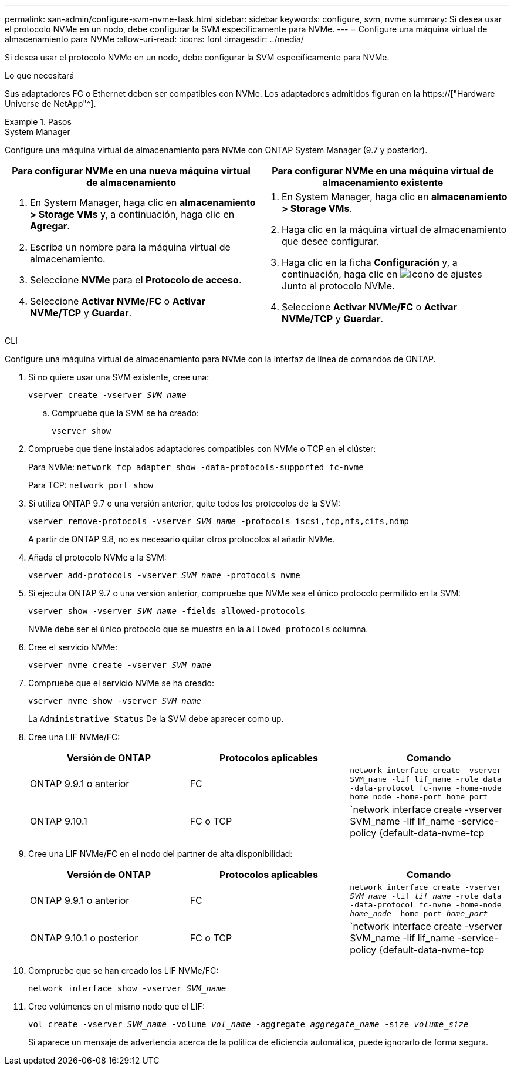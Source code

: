 ---
permalink: san-admin/configure-svm-nvme-task.html 
sidebar: sidebar 
keywords: configure, svm, nvme 
summary: Si desea usar el protocolo NVMe en un nodo, debe configurar la SVM específicamente para NVMe. 
---
= Configure una máquina virtual de almacenamiento para NVMe
:allow-uri-read: 
:icons: font
:imagesdir: ../media/


[role="lead"]
Si desea usar el protocolo NVMe en un nodo, debe configurar la SVM específicamente para NVMe.

.Lo que necesitará
Sus adaptadores FC o Ethernet deben ser compatibles con NVMe. Los adaptadores admitidos figuran en la https://["Hardware Universe de NetApp"^].

.Pasos
[role="tabbed-block"]
====
.System Manager
--
Configure una máquina virtual de almacenamiento para NVMe con ONTAP System Manager (9.7 y posterior).

[cols="2"]
|===
| Para configurar NVMe en una nueva máquina virtual de almacenamiento | Para configurar NVMe en una máquina virtual de almacenamiento existente 


 a| 
. En System Manager, haga clic en *almacenamiento > Storage VMs* y, a continuación, haga clic en *Agregar*.
. Escriba un nombre para la máquina virtual de almacenamiento.
. Seleccione *NVMe* para el *Protocolo de acceso*.
. Seleccione *Activar NVMe/FC* o *Activar NVMe/TCP* y *Guardar*.

 a| 
. En System Manager, haga clic en *almacenamiento > Storage VMs*.
. Haga clic en la máquina virtual de almacenamiento que desee configurar.
. Haga clic en la ficha *Configuración* y, a continuación, haga clic en image:icon_gear.gif["Icono de ajustes"] Junto al protocolo NVMe.
. Seleccione *Activar NVMe/FC* o *Activar NVMe/TCP* y *Guardar*.


|===
--
.CLI
--
Configure una máquina virtual de almacenamiento para NVMe con la interfaz de línea de comandos de ONTAP.

. Si no quiere usar una SVM existente, cree una:
+
`vserver create -vserver _SVM_name_`

+
.. Compruebe que la SVM se ha creado:
+
`vserver show`



. Compruebe que tiene instalados adaptadores compatibles con NVMe o TCP en el clúster:
+
Para NVMe: `network fcp adapter show -data-protocols-supported fc-nvme`

+
Para TCP: `network port show`

. Si utiliza ONTAP 9.7 o una versión anterior, quite todos los protocolos de la SVM:
+
`vserver remove-protocols -vserver _SVM_name_ -protocols iscsi,fcp,nfs,cifs,ndmp`

+
A partir de ONTAP 9.8, no es necesario quitar otros protocolos al añadir NVMe.

. Añada el protocolo NVMe a la SVM:
+
`vserver add-protocols -vserver _SVM_name_ -protocols nvme`

. Si ejecuta ONTAP 9.7 o una versión anterior, compruebe que NVMe sea el único protocolo permitido en la SVM:
+
`vserver show -vserver _SVM_name_ -fields allowed-protocols`

+
NVMe debe ser el único protocolo que se muestra en la `allowed protocols` columna.

. Cree el servicio NVMe:
+
`vserver nvme create -vserver _SVM_name_`

. Compruebe que el servicio NVMe se ha creado:
+
`vserver nvme show -vserver _SVM_name_`

+
La `Administrative Status` De la SVM debe aparecer como `up`.

. Cree una LIF NVMe/FC:
+
[cols="3*"]
|===
| Versión de ONTAP | Protocolos aplicables | Comando 


 a| 
ONTAP 9.9.1 o anterior
 a| 
FC
 a| 
`network interface create -vserver SVM_name -lif lif_name -role data -data-protocol fc-nvme -home-node home_node -home-port home_port`



 a| 
ONTAP 9.10.1
 a| 
FC o TCP
 a| 
`network interface create -vserver SVM_name -lif lif_name -service-policy {default-data-nvme-tcp | default-data-nvme-fc} -home-node home_node -home-port home_port -status admin up -failover-policy disabled -firewall-policy data -auto-revert false -failover-group failover_group -is-dns-update-enabled false`

|===
. Cree una LIF NVMe/FC en el nodo del partner de alta disponibilidad:
+
[cols="3*"]
|===
| Versión de ONTAP | Protocolos aplicables | Comando 


 a| 
ONTAP 9.9.1 o anterior
 a| 
FC
 a| 
`network interface create -vserver _SVM_name_ -lif _lif_name_ -role data -data-protocol fc-nvme -home-node _home_node_ -home-port _home_port_`



 a| 
ONTAP 9.10.1 o posterior
 a| 
FC o TCP
 a| 
`network interface create -vserver SVM_name -lif lif_name -service-policy {default-data-nvme-tcp | default-data-nvme-fc} -home-node home_node -home-port home_port -status admin up -failover-policy disabled -firewall-policy data -auto-revert false -failover-group failover_group -is-dns-update-enabled false`

|===
. Compruebe que se han creado los LIF NVMe/FC:
+
`network interface show -vserver _SVM_name_`

. Cree volúmenes en el mismo nodo que el LIF:
+
`vol create -vserver _SVM_name_ -volume _vol_name_ -aggregate _aggregate_name_ -size _volume_size_`

+
Si aparece un mensaje de advertencia acerca de la política de eficiencia automática, puede ignorarlo de forma segura.



--
====